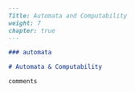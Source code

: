 #+BEGIN_SRC markdown :tangle /home/kdb/Documents/github/owlglass/content/computer-science/automata-and-computability/_index.en.md
---
Title: Automata and Computability
weight: 7
chapter: true
---

### automata

# Automata & Computability 

comments
#+END_SRC

